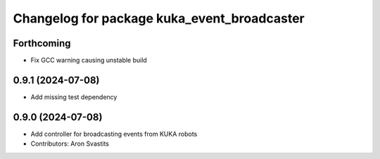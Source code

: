 ^^^^^^^^^^^^^^^^^^^^^^^^^^^^^^^^^^^^^^^^^^^^
Changelog for package kuka_event_broadcaster
^^^^^^^^^^^^^^^^^^^^^^^^^^^^^^^^^^^^^^^^^^^^

Forthcoming
-----------
* Fix GCC warning causing unstable build

0.9.1 (2024-07-08)
------------------
* Add missing test dependency

0.9.0 (2024-07-08)
------------------
* Add controller for broadcasting events from KUKA robots
* Contributors: Aron Svastits
